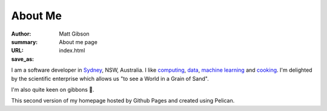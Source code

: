 ========
About Me
========
:author: Matt Gibson
:summary: About me page
:URL:
:save_as: index.html


I am a software developer in `Sydney <http://en.wikipedia.org/wiki/Sydney>`_, NSW, Australia. I like  `computing <https://en.wikipedia.org/wiki/MOS_Technology_6502>`_, `data <https://search.r-project.org/CRAN/refmans/vcd/html/HorseKicks.html>`_, `machine learning <https://pytorch.org/>`_ and `cooking <https://web.archive.org/web/20160210065535/http://www.seriouseats.com/the-food-lab/?ref=nav_main>`_. I'm delighted by the scientific enterprise which allows us "to see a World in a Grain of Sand". 


I'm also quite keen on gibbons 🐒.

This second version of my homepage hosted by Github Pages and created using Pelican.

